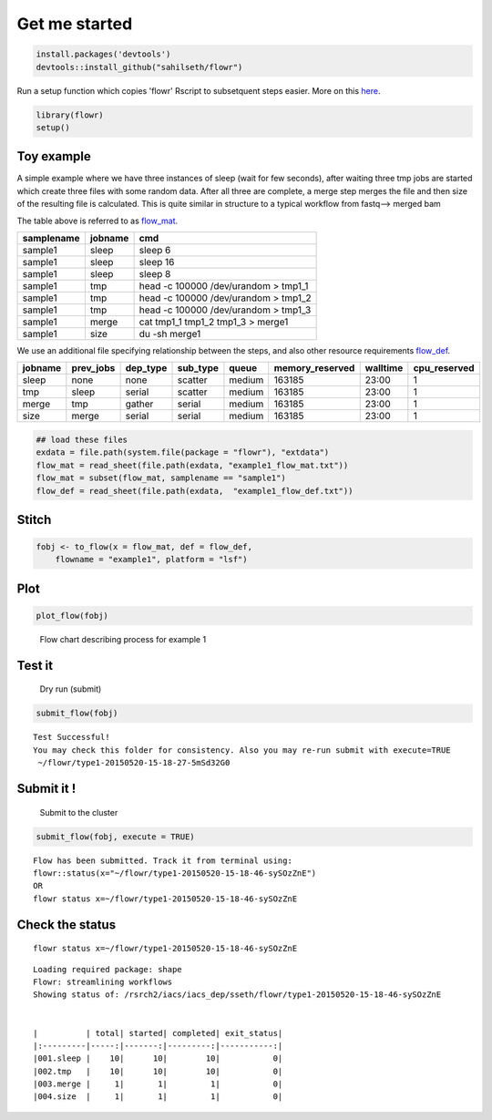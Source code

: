 Get me started
--------------

.. code:: r

    install.packages('devtools')
    devtools::install_github("sahilseth/flowr")

Run a setup function which copies 'flowr' Rscript to subsetquent steps
easier. More on this `here <https://github.com/sahilseth/rfun>`__.

.. code:: r

    library(flowr)
    setup()

Toy example
===========

.. raw:: html

   <!--html_preserve-->

.. raw:: html

   <div id="htmlwidget-3235" class="DiagrammeR"
   style="width:360px;height:108px;">

.. raw:: html

   </div>

.. raw:: html

   <script type="application/json" data-for="htmlwidget-3235">{"x":{"diagram":"\ngraph LR\nA(sleep)-->B(create_few_files) \nB-->C{merge them}\nC-->D[get size]\n"},"evals":[]}</script><!--/html_preserve-->


A simple example where we have three instances of sleep (wait for few
seconds), after waiting three tmp jobs are started which create three
files with some random data. After all three are complete, a merge step
merges the file and then size of the resulting file is calculated. This
is quite similar in structure to a typical workflow from fastq--> merged
bam

The table above is referred to as `flow\_mat <details...>`__.

+--------------+-----------+-----------------------------------------+
| samplename   | jobname   | cmd                                     |
+==============+===========+=========================================+
| sample1      | sleep     | sleep 6                                 |
+--------------+-----------+-----------------------------------------+
| sample1      | sleep     | sleep 16                                |
+--------------+-----------+-----------------------------------------+
| sample1      | sleep     | sleep 8                                 |
+--------------+-----------+-----------------------------------------+
| sample1      | tmp       | head -c 100000 /dev/urandom > tmp1\_1   |
+--------------+-----------+-----------------------------------------+
| sample1      | tmp       | head -c 100000 /dev/urandom > tmp1\_2   |
+--------------+-----------+-----------------------------------------+
| sample1      | tmp       | head -c 100000 /dev/urandom > tmp1\_3   |
+--------------+-----------+-----------------------------------------+
| sample1      | merge     | cat tmp1\_1 tmp1\_2 tmp1\_3 > merge1    |
+--------------+-----------+-----------------------------------------+
| sample1      | size      | du -sh merge1                           |
+--------------+-----------+-----------------------------------------+

We use an additional file specifying relationship between the steps, and
also other resource requirements `flow\_def <details...>`__.

+-----------+--------------+-------------+-------------+----------+--------------------+------------+-----------------+
| jobname   | prev\_jobs   | dep\_type   | sub\_type   | queue    | memory\_reserved   | walltime   | cpu\_reserved   |
+===========+==============+=============+=============+==========+====================+============+=================+
| sleep     | none         | none        | scatter     | medium   | 163185             | 23:00      | 1               |
+-----------+--------------+-------------+-------------+----------+--------------------+------------+-----------------+
| tmp       | sleep        | serial      | scatter     | medium   | 163185             | 23:00      | 1               |
+-----------+--------------+-------------+-------------+----------+--------------------+------------+-----------------+
| merge     | tmp          | gather      | serial      | medium   | 163185             | 23:00      | 1               |
+-----------+--------------+-------------+-------------+----------+--------------------+------------+-----------------+
| size      | merge        | serial      | serial      | medium   | 163185             | 23:00      | 1               |
+-----------+--------------+-------------+-------------+----------+--------------------+------------+-----------------+

.. code:: r

    ## load these files
    exdata = file.path(system.file(package = "flowr"), "extdata")
    flow_mat = read_sheet(file.path(exdata, "example1_flow_mat.txt"))
    flow_mat = subset(flow_mat, samplename == "sample1")
    flow_def = read_sheet(file.path(exdata,  "example1_flow_def.txt"))

Stitch
======

.. code:: r

    fobj <- to_flow(x = flow_mat, def = flow_def, 
        flowname = "example1", platform = "lsf")

Plot
====

.. code:: r

    plot_flow(fobj)

.. figure:: figure/plot_example1-1.pdf
   :alt: Flow chart describing process for example 1

   Flow chart describing process for example 1
Test it
=======

    Dry run (submit)

.. code:: r

    submit_flow(fobj)

::

    Test Successful!
    You may check this folder for consistency. Also you may re-run submit with execute=TRUE
     ~/flowr/type1-20150520-15-18-27-5mSd32G0

Submit it !
===========

    Submit to the cluster

.. code:: r

    submit_flow(fobj, execute = TRUE)

::

    Flow has been submitted. Track it from terminal using:
    flowr::status(x="~/flowr/type1-20150520-15-18-46-sySOzZnE")
    OR
    flowr status x=~/flowr/type1-20150520-15-18-46-sySOzZnE

Check the status
================

::

    flowr status x=~/flowr/type1-20150520-15-18-46-sySOzZnE

::

    Loading required package: shape
    Flowr: streamlining workflows
    Showing status of: /rsrch2/iacs/iacs_dep/sseth/flowr/type1-20150520-15-18-46-sySOzZnE


    |          | total| started| completed| exit_status|
    |:---------|-----:|-------:|---------:|-----------:|
    |001.sleep |    10|      10|        10|           0|
    |002.tmp   |    10|      10|        10|           0|
    |003.merge |     1|       1|         1|           0|
    |004.size  |     1|       1|         1|           0|

